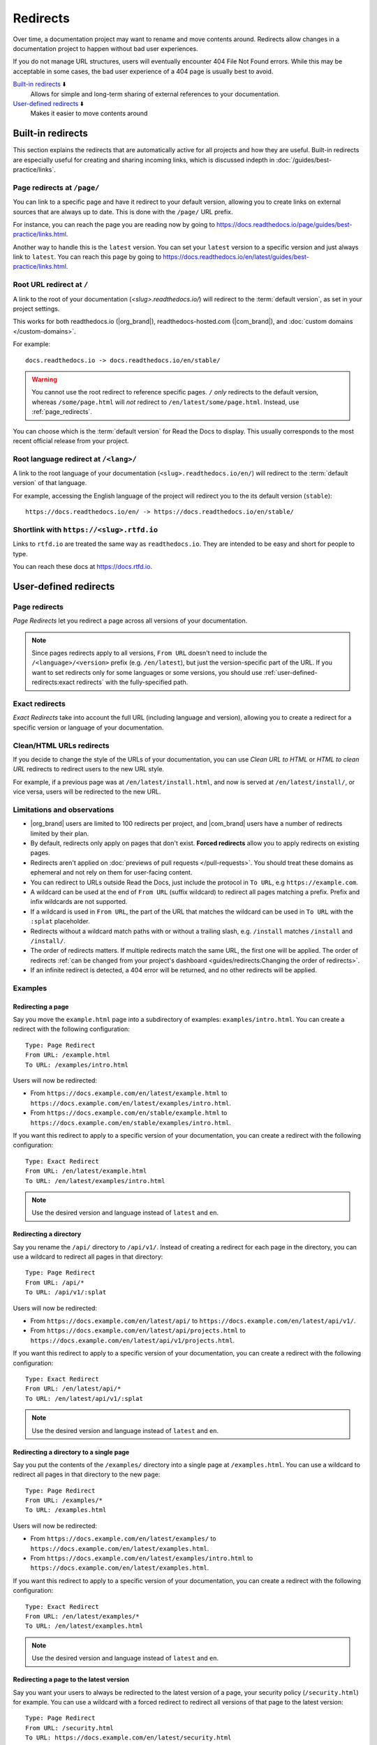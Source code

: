 Redirects
=========

Over time, a documentation project may want to rename and move contents around.
Redirects allow changes in a documentation project to happen without bad user experiences.

If you do not manage URL structures,
users will eventually encounter 404 File Not Found errors.
While this may be acceptable in some cases,
the bad user experience of a 404 page is usually best to avoid.

`Built-in redirects`_ ⬇️
    Allows for simple and long-term sharing of external references to your documentation.

`User-defined redirects`_ ⬇️
    Makes it easier to move contents around

.. seealso::

   :doc:`/guides/redirects`
     This guide shows you how to add redirects with practical examples.
   :doc:`/guides/best-practice/links`
     Information and tips about creating and handling external references.
   :doc:`/guides/deprecating-content`
     A guide to deprecating features and other topics in a documentation.

Built-in redirects
------------------

This section explains the redirects that are automatically active for all projects and how they are useful.
Built-in redirects are especially useful for creating and sharing incoming links,
which is discussed indepth in :doc:`/guides/best-practice/links`.

.. _page_redirects:

Page redirects at ``/page/``
~~~~~~~~~~~~~~~~~~~~~~~~~~~~

You can link to a specific page and have it redirect to your default version,
allowing you to create links on external sources that are always up to date.
This is done with the ``/page/`` URL prefix.

For instance, you can reach the page you are reading now by going to https://docs.readthedocs.io/page/guides/best-practice/links.html.

Another way to handle this is the ``latest`` version.
You can set your ``latest`` version to a specific version and just always link to ``latest``.
You can reach this page by going to https://docs.readthedocs.io/en/latest/guides/best-practice/links.html.

.. _root_url_redirect:

Root URL redirect at ``/``
~~~~~~~~~~~~~~~~~~~~~~~~~~

A link to the root of your documentation (`<slug>.readthedocs.io/`) will redirect to the  :term:`default version`,
as set in your project settings.

This works for both readthedocs.io (|org_brand|), readthedocs-hosted.com (|com_brand|), and :doc:`custom domains </custom-domains>`.

For example::

    docs.readthedocs.io -> docs.readthedocs.io/en/stable/

.. warning::

   You cannot use the root redirect to reference specific pages.
   ``/`` *only* redirects to the default version,
   whereas ``/some/page.html`` will *not* redirect to ``/en/latest/some/page.html``.
   Instead, use :ref:`page_redirects`.

You can choose which is the :term:`default version` for Read the Docs to display.
This usually corresponds to the most recent official release from your project.

Root language redirect at ``/<lang>/``
~~~~~~~~~~~~~~~~~~~~~~~~~~~~~~~~~~~~~~

A link to the root language of your documentation (``<slug>.readthedocs.io/en/``)
will redirect to the  :term:`default version` of that language.

For example, accessing the English language of the project will redirect you to the its default version (``stable``)::

   https://docs.readthedocs.io/en/ -> https://docs.readthedocs.io/en/stable/

Shortlink with ``https://<slug>.rtfd.io``
~~~~~~~~~~~~~~~~~~~~~~~~~~~~~~~~~~~~~~~~~

Links to ``rtfd.io`` are treated the same way as ``readthedocs.io``.
They are intended to be easy and short for people to type.

You can reach these docs at https://docs.rtfd.io.

.. old label
.. _User-defined Redirects:

User-defined redirects
----------------------

Page redirects
~~~~~~~~~~~~~~

*Page Redirects* let you redirect a page across all versions of your documentation.

.. note::

   Since pages redirects apply to all versions,
   ``From URL`` doesn't need to include the ``/<language>/<version>`` prefix (e.g. ``/en/latest``),
   but just the version-specific part of the URL.
   If you want to set redirects only for some languages or some versions, you should use
   :ref:`user-defined-redirects:exact redirects` with the fully-specified path.

Exact redirects
~~~~~~~~~~~~~~~

*Exact Redirects* take into account the full URL (including language and version),
allowing you to create a redirect for a specific version or language of your documentation.

Clean/HTML URLs redirects
~~~~~~~~~~~~~~~~~~~~~~~~~

If you decide to change the style of the URLs of your documentation,
you can use *Clean URL to HTML* or *HTML to clean URL* redirects to redirect users to the new URL style.

For example, if a previous page was at ``/en/latest/install.html``,
and now is served at ``/en/latest/install/``, or vice versa,
users will be redirected to the new URL.

Limitations and observations
~~~~~~~~~~~~~~~~~~~~~~~~~~~~

- |org_brand| users are limited to 100 redirects per project,
  and |com_brand| users have a number of redirects limited by their plan.
- By default, redirects only apply on pages that don't exist.
  **Forced redirects** allow you to apply redirects on existing pages.
- Redirects aren't applied on :doc:`previews of pull requests </pull-requests>`.
  You should treat these domains as ephemeral and not rely on them for user-facing content.
- You can redirect to URLs outside Read the Docs,
  just include the protocol in ``To URL``, e.g ``https://example.com``.
- A wildcard can be used at the end of ``From URL`` (suffix wildcard) to redirect all pages matching a prefix.
  Prefix and infix wildcards are not supported.
- If a wildcard is used in ``From URL``,
  the part of the URL that matches the wildcard can be used in ``To URL`` with the ``:splat`` placeholder.
- Redirects without a wildcard match paths with or without a trailing slash,
  e.g. ``/install`` matches ``/install`` and ``/install/``.
- The order of redirects matters.
  If multiple redirects match the same URL,
  the first one will be applied.
  The order of redirects :ref:`can be changed from your project's dashboard <guides/redirects:Changing the order of redirects>`.
- If an infinite redirect is detected, a 404 error will be returned,
  and no other redirects will be applied.

Examples
~~~~~~~~

Redirecting a page
``````````````````

Say you move the ``example.html`` page into a subdirectory of examples: ``examples/intro.html``.
You can create a redirect with the following configuration::

    Type: Page Redirect
    From URL: /example.html
    To URL: /examples/intro.html

Users will now be redirected:

- From ``https://docs.example.com/en/latest/example.html``
  to ``https://docs.example.com/en/latest/examples/intro.html``.
- From ``https://docs.example.com/en/stable/example.html``
  to ``https://docs.example.com/en/stable/examples/intro.html``.

If you want this redirect to apply to a specific version of your documentation,
you can create a redirect with the following configuration::

    Type: Exact Redirect
    From URL: /en/latest/example.html
    To URL: /en/latest/examples/intro.html

.. note::

   Use the desired version and language instead of ``latest`` and ``en``.

Redirecting a directory
```````````````````````

Say you rename the ``/api/`` directory to ``/api/v1/``.
Instead of creating a redirect for each page in the directory,
you can use a wildcard to redirect all pages in that directory::

    Type: Page Redirect
    From URL: /api/*
    To URL: /api/v1/:splat

Users will now be redirected:

- From ``https://docs.example.com/en/latest/api/``
  to ``https://docs.example.com/en/latest/api/v1/``.
- From ``https://docs.example.com/en/latest/api/projects.html``
  to ``https://docs.example.com/en/latest/api/v1/projects.html``.

If you want this redirect to apply to a specific version of your documentation,
you can create a redirect with the following configuration::

    Type: Exact Redirect
    From URL: /en/latest/api/*
    To URL: /en/latest/api/v1/:splat

.. note::

   Use the desired version and language instead of ``latest`` and ``en``.

Redirecting a directory to a single page
````````````````````````````````````````

Say you put the contents of the ``/examples/`` directory into a single page at ``/examples.html``.
You can use a wildcard to redirect all pages in that directory to the new page::

    Type: Page Redirect
    From URL: /examples/*
    To URL: /examples.html

Users will now be redirected:

- From ``https://docs.example.com/en/latest/examples/``
  to ``https://docs.example.com/en/latest/examples.html``.
- From ``https://docs.example.com/en/latest/examples/intro.html``
  to ``https://docs.example.com/en/latest/examples.html``.

If you want this redirect to apply to a specific version of your documentation,
you can create a redirect with the following configuration::

    Type: Exact Redirect
    From URL: /en/latest/examples/*
    To URL: /en/latest/examples.html

.. note::

   Use the desired version and language instead of ``latest`` and ``en``.

Redirecting a page to the latest version
````````````````````````````````````````

Say you want your users to always be redirected to the latest version of a page,
your security policy (``/security.html``) for example.
You can use a wildcard with a forced redirect to redirect all versions of that page to the latest version::

    Type: Page Redirect
    From URL: /security.html
    To URL: https://docs.example.com/en/latest/security.html
    Force Redirect: True

Users will now be redirected:

- From ``https://docs.example.com/en/v1.0/security.html``
  to ``https://docs.example.com/en/latest/security.html``.
- From ``https://docs.example.com/en/v2.5/security.html``
  to ``https://docs.example.com/en/latest/security.html``.

.. note::

   ``To URL`` includes the domain, this is required,
   otherwise the redirect will be relative to the current version,
   resulting in a redirect to ``https://docs.example.com/en/v1.0/en/latest/security.html``.

Redirecting an old version to a new one
```````````````````````````````````````

Let's say that you want to redirect your readers of your version ``2.0`` of your documentation under ``/en/2.0/`` because it's deprecated,
to the newest ``3.0`` version of it at ``/en/3.0/``.
You can use an exact redirect to do so::

  Type: Exact Redirect
  From URL: /en/2.0/*
  To URL: /en/3.0/:splat

Users will now be redirected:

- From ``https://docs.example.com/en/2.0/dev/install.html``
  to ``https://docs.example.com/en/3.0/dev/install.html``.

.. note::

   For this redirect to work, your old version must be disabled,
   if the version is still active, you can use the ``Force Redirect`` option.

Creating a shortlink
````````````````````

Say you want to redirect ``https://docs.example.com/security`` to ``https://docs.example.com/en/latest/security.html``,
so it's easier to share the link to the page.
You can create a redirect with the following configuration::

    Type: Exact Redirect
    From URL: /security
    To URL: /en/latest/security.html

Users will now be redirected:

- From ``https://docs.example.com/security`` (no trailing slash)
  to ``https://docs.example.com/en/latest/security.html``.
- From ``https://docs.example.com/security/`` (trailing slash)
  to ``https://docs.example.com/en/latest/security.html``.

Migrating your docs to Read the Docs
````````````````````````````````````

Say that you previously had your docs hosted at ``https://docs.example.com/dev/``,
and choose to migrate to Read the Docs with support for multiple versions and translations.
Your documentation will now be served at ``https://docs.example.com/en/latest/``,
but your users may have bookmarks saved with the old URL structure, for example ``https://docs.example.com/dev/install.html``.

You can use an exact redirect with a wildcard to redirect all pages from the old URL structure to the new one::

   Type: Exact Redirect
   From URL: /dev/*
   To URL: /en/latest/:splat

Users will now be redirected:

- From ``https://docs.example.com/dev/install.html``
  to ``https://docs.example.com/en/latest/install.html``.

Migrating your documentation to another domain
``````````````````````````````````````````````

You can use an exact redirect with the force option to migrate your documentation to another domain,
for example::

  Type: Exact Redirect
  From URL: /*
  To URL: https://newdocs.example.com/:splat
  Force Redirect: True

Users will now be redirected:

- From ``https://docs.example.com/en/latest/install.html``
  to ``https://newdocs.example.com/en/latest/install.html``.

Changing your Sphinx builder from ``html`` to ``dirhtml``
`````````````````````````````````````````````````````````

When you change your Sphinx builder from ``html`` to ``dirhtml``,
all your URLs will change from ``/page.html`` to ``/page/``.
You can create a redirect of type ``HTML to clean URL`` to redirect all your old URLs to the new style.

